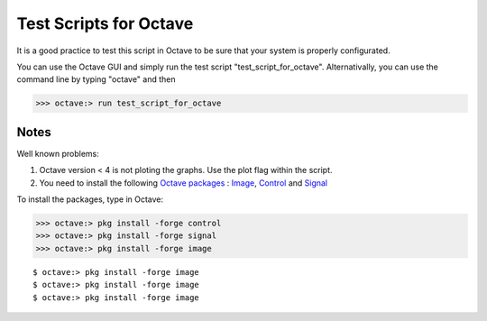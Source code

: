  
=======================
Test Scripts for Octave
=======================


It is a good practice to test this script in Octave to be sure that your system is properly configurated.

You can use the Octave GUI and simply run the test script "test_script_for_octave". Alternativally, you can use the command line by typing "octave" and then

>>> octave:> run test_script_for_octave


-----
Notes
-----

Well known problems:

1) Octave version < 4 is not ploting the graphs. Use the plot flag within the script.

2) You need to install the following `Octave packages`_ : Image_, Control_ and Signal_

.. _Octave packages: https://octave.sourceforge.io/packages.php
.. _Image: https://octave.sourceforge.io/image/index.html
.. _Control: https://octave.sourceforge.io/control/index.html
.. _Signal: https://octave.sourceforge.io/signal/index.html

To install the packages, type in Octave:

>>> octave:> pkg install -forge control
>>> octave:> pkg install -forge signal
>>> octave:> pkg install -forge image

::

  $ octave:> pkg install -forge image
  $ octave:> pkg install -forge image
  $ octave:> pkg install -forge image

